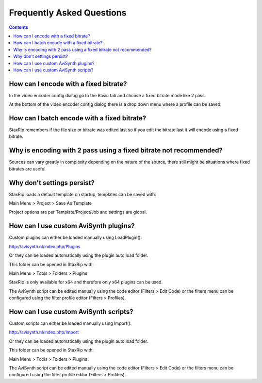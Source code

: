 ﻿Frequently Asked Questions
==========================

.. contents::

How can I encode with a fixed bitrate?
~~~~~~~~~~~~~~~~~~~~~~~~~~~~~~~~~~~~~~

In the video encoder config dialog go to the Basic tab and choose a fixed bitrate mode like 2 pass.

At the bottom of the video encoder config dialog there is a drop down menu where a profile can be saved.


How can I batch encode with a fixed bitrate?
~~~~~~~~~~~~~~~~~~~~~~~~~~~~~~~~~~~~~~~~~~~~

StaxRip remembers if the file size or bitrate was edited last so if you edit the bitrate last it will encode using a fixed bitrate.


Why is encoding with 2 pass using a fixed bitrate not recommended?
~~~~~~~~~~~~~~~~~~~~~~~~~~~~~~~~~~~~~~~~~~~~~~~~~~~~~~~~~~~~~~~~~~

Sources can vary greatly in complexity depending on the nature of the source, there still might be situations where fixed bitrates are useful.


Why don't settings persist?
~~~~~~~~~~~~~~~~~~~~~~~~~~~

StaxRip loads a default template on startup, templates can be saved with:

Main Menu > Project > Save As Template

Project options are per Template/Project/Job and settings are global.


How can I use custom AviSynth plugins?
~~~~~~~~~~~~~~~~~~~~~~~~~~~~~~~~~~~~~~~~~~~~~~~~~~~~~~~~~~~~~~~~

Custom plugins can either be loaded manually using LoadPlugin():

http://avisynth.nl/index.php/Plugins

Or they can be loaded automatically using the plugin auto load folder.

This folder can be opened in StaxRip with:

Main Menu > Tools > Folders > Plugins

StaxRip is only available for x64 and therefore only x64 plugins can be used.

The AviSynth script can be edited manually using the code editor (Filters > Edit Code) or the filters menu can be configured using the filter profile editor (Filters > Profiles).


How can I use custom AviSynth scripts?
~~~~~~~~~~~~~~~~~~~~~~~~~~~~~~~~~~~~~~

Custom scripts can either be loaded manually using Import():

http://avisynth.nl/index.php/Import

Or they can be loaded automatically using the plugin auto load folder.

This folder can be opened in StaxRip with:

Main Menu > Tools > Folders > Plugins

The AviSynth script can be edited manually using the code editor (Filters > Edit Code) or the filters menu can be configured using the filter profile editor (Filters > Profiles).